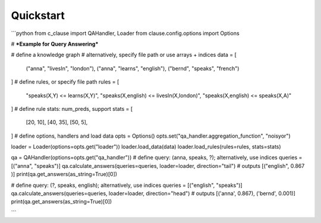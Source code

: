 
Quickstart
==========

```python
from c_clause import QAHandler, Loader
from clause.config.options import Options

# ***Example for Query Answering***

# define a knowledge graph
# alternatively, specify file path or use arrays + indices
data = [
    ("anna", "livesIn", "london"),
    ("anna", "learns", "english"),
    ("bernd", "speaks", "french")
]
# define rules, or specify file path
rules = [
     "speaks(X,Y) <= learns(X,Y)",
     "speaks(X,english) <= livesIn(X,london)",
     "speaks(X,english) <= speaks(X,A)"
]
# define rule stats: num_preds, support
stats = [
    [20, 10],
    [40, 35],
    [50, 5],
]
# define options, handlers and load data
opts = Options()
opts.set("qa_handler.aggregation_function", "noisyor")

loader = Loader(options=opts.get("loader"))
loader.load_data(data)
loader.load_rules(rules=rules, stats=stats)

qa = QAHandler(options=opts.get("qa_handler"))
# define query: (anna, speaks, ?); alternatively, use indices
queries = [("anna", "speaks")]
qa.calculate_answers(queries=queries, loader=loader, direction="tail")
# outputs [("english", 0.867 )] 
print(qa.get_answers(as_string=True)[0])

# define query: (?, speaks, english); alternatively, use indices
queries = [("english", "speaks")]
qa.calculate_answers(queries=queries, loader=loader, direction="head")
# outputs [('anna', 0.867), ('bernd', 0.001)] 
print(qa.get_answers(as_string=True)[0])

```
